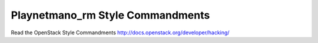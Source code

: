 Playnetmano_rm Style Commandments
===============================================

Read the OpenStack Style Commandments http://docs.openstack.org/developer/hacking/
